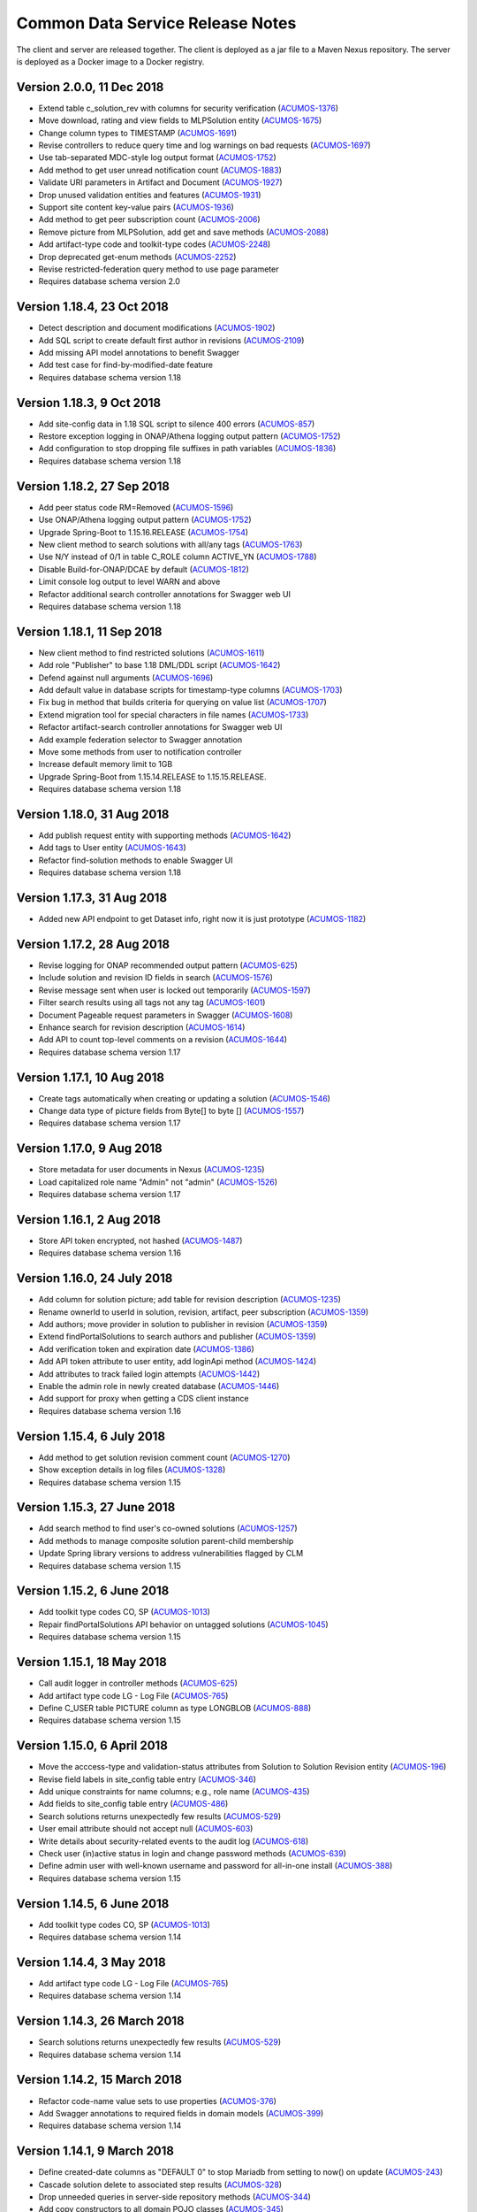 .. ===============LICENSE_START=======================================================
.. Acumos CC-BY-4.0
.. ===================================================================================
.. Copyright (C) 2017 AT&T Intellectual Property & Tech Mahindra. All rights reserved.
.. ===================================================================================
.. This Acumos documentation file is distributed by AT&T and Tech Mahindra
.. under the Creative Commons Attribution 4.0 International License (the "License");
.. you may not use this file except in compliance with the License.
.. You may obtain a copy of the License at
..
.. http://creativecommons.org/licenses/by/4.0
..
.. This file is distributed on an "AS IS" BASIS,
.. WITHOUT WARRANTIES OR CONDITIONS OF ANY KIND, either express or implied.
.. See the License for the specific language governing permissions and
.. limitations under the License.
.. ===============LICENSE_END=========================================================

=================================
Common Data Service Release Notes
=================================

The client and server are released together.  The client is deployed as a jar file to a
Maven Nexus repository. The server is deployed as a Docker image to a Docker registry.

Version 2.0.0, 11 Dec 2018
--------------------------

* Extend table c_solution_rev with columns for security verification (`ACUMOS-1376 <https://jira.acumos.org/browse/ACUMOS-1376>`_)
* Move download, rating and view fields to MLPSolution entity (`ACUMOS-1675 <https://jira.acumos.org/browse/ACUMOS-1675>`_)
* Change column types to TIMESTAMP (`ACUMOS-1691 <https://jira.acumos.org/browse/ACUMOS-1691>`_)
* Revise controllers to reduce query time and log warnings on bad requests (`ACUMOS-1697 <https://jira.acumos.org/browse/ACUMOS-1697>`_)
* Use tab-separated MDC-style log output format (`ACUMOS-1752 <https://jira.acumos.org/browse/ACUMOS-1752>`_)
* Add method to get user unread notification count (`ACUMOS-1883 <https://jira.acumos.org/browse/ACUMOS-1883>`_)
* Validate URI parameters in Artifact and Document (`ACUMOS-1927 <https://jira.acumos.org/browse/ACUMOS-1927>`_)
* Drop unused validation entities and features (`ACUMOS-1931 <https://jira.acumos.org/browse/ACUMOS-1931>`_)
* Support site content key-value pairs (`ACUMOS-1936 <https://jira.acumos.org/browse/ACUMOS-1936>`_)
* Add method to get peer subscription count (`ACUMOS-2006 <https://jira.acumos.org/browse/ACUMOS-2006>`_)
* Remove picture from MLPSolution, add get and save methods (`ACUMOS-2088 <https://jira.acumos.org/browse/ACUMOS-2088>`_)
* Add artifact-type code and toolkit-type codes (`ACUMOS-2248 <https://jira.acumos.org/browse/ACUMOS-2248>`_)
* Drop deprecated get-enum methods (`ACUMOS-2252 <https://jira.acumos.org/browse/ACUMOS-2252>`_)
* Revise restricted-federation query method to use page parameter
* Requires database schema version 2.0

Version 1.18.4, 23 Oct 2018
---------------------------

* Detect description and document modifications (`ACUMOS-1902 <https://jira.acumos.org/browse/ACUMOS-1902>`_)
* Add SQL script to create default first author in revisions (`ACUMOS-2109 <https://jira.acumos.org/browse/ACUMOS-2109>`_)
* Add missing API model annotations to benefit Swagger
* Add test case for find-by-modified-date feature
* Requires database schema version 1.18

Version 1.18.3, 9 Oct 2018
--------------------------

* Add site-config data in 1.18 SQL script to silence 400 errors (`ACUMOS-857 <https://jira.acumos.org/browse/ACUMOS-857>`_)
* Restore exception logging in ONAP/Athena logging output pattern (`ACUMOS-1752 <https://jira.acumos.org/browse/ACUMOS-1752>`_)
* Add configuration to stop dropping file suffixes in path variables (`ACUMOS-1836 <https://jira.acumos.org/browse/ACUMOS-1836>`_)
* Requires database schema version 1.18

Version 1.18.2, 27 Sep 2018
---------------------------

* Add peer status code RM=Removed (`ACUMOS-1596 <https://jira.acumos.org/browse/ACUMOS-1596>`_)
* Use ONAP/Athena logging output pattern (`ACUMOS-1752 <https://jira.acumos.org/browse/ACUMOS-1752>`_)
* Upgrade Spring-Boot to 1.15.16.RELEASE (`ACUMOS-1754 <https://jira.acumos.org/browse/ACUMOS-1754>`_)
* New client method to search solutions with all/any tags (`ACUMOS-1763 <https://jira.acumos.org/browse/ACUMOS-1763>`_)
* Use N/Y instead of 0/1 in table C_ROLE column ACTIVE_YN (`ACUMOS-1788 <https://jira.acumos.org/browse/ACUMOS-1788>`_)
* Disable Build-for-ONAP/DCAE by default (`ACUMOS-1812 <https://jira.acumos.org/browse/ACUMOS-1812>`_)
* Limit console log output to level WARN and above
* Refactor additional search controller annotations for Swagger web UI
* Requires database schema version 1.18

Version 1.18.1, 11 Sep 2018
---------------------------

* New client method to find restricted solutions (`ACUMOS-1611 <https://jira.acumos.org/browse/ACUMOS-1611>`_)
* Add role "Publisher" to base 1.18 DML/DDL script (`ACUMOS-1642 <https://jira.acumos.org/browse/ACUMOS-1642>`_)
* Defend against null arguments (`ACUMOS-1696 <https://jira.acumos.org/browse/ACUMOS-1696>`_)
* Add default value in database scripts for timestamp-type columns (`ACUMOS-1703 <https://jira.acumos.org/browse/ACUMOS-1703>`_)
* Fix bug in method that builds criteria for querying on value list (`ACUMOS-1707 <https://jira.acumos.org/browse/ACUMOS-1707>`_)
* Extend migration tool for special characters in file names (`ACUMOS-1733 <https://jira.acumos.org/browse/ACUMOS-1733>`_)
* Refactor artifact-search controller annotations for Swagger web UI
* Add example federation selector to Swagger annotation
* Move some methods from user to notification controller
* Increase default memory limit to 1GB
* Upgrade Spring-Boot from 1.15.14.RELEASE to 1.15.15.RELEASE.
* Requires database schema version 1.18

Version 1.18.0, 31 Aug 2018
---------------------------

* Add publish request entity with supporting methods (`ACUMOS-1642 <https://jira.acumos.org/browse/ACUMOS-1642>`_)
* Add tags to User entity (`ACUMOS-1643 <https://jira.acumos.org/browse/ACUMOS-1643>`_)
* Refactor find-solution methods to enable Swagger UI
* Requires database schema version 1.18

Version 1.17.3, 31 Aug 2018
---------------------------

* Added new API endpoint to get Dataset info, right now it is just prototype (`ACUMOS-1182 <https://jira.acumos.org/browse/ACUMOS-1182>`_)

Version 1.17.2, 28 Aug 2018
---------------------------

* Revise logging for ONAP recommended output pattern (`ACUMOS-625 <https://jira.acumos.org/browse/ACUMOS-625>`_)
* Include solution and revision ID fields in search (`ACUMOS-1576 <https://jira.acumos.org/browse/ACUMOS-1576>`_)
* Revise message sent when user is locked out temporarily (`ACUMOS-1597 <https://jira.acumos.org/browse/ACUMOS-1597>`_)
* Filter search results using all tags not any tag (`ACUMOS-1601 <https://jira.acumos.org/browse/ACUMOS-1601>`_)
* Document Pageable request parameters in Swagger (`ACUMOS-1608 <https://jira.acumos.org/browse/ACUMOS-1608>`_)
* Enhance search for revision description (`ACUMOS-1614 <https://jira.acumos.org/browse/ACUMOS-1614>`_)
* Add API to count top-level comments on a revision (`ACUMOS-1644 <https://jira.acumos.org/browse/ACUMOS-1644>`_)
* Requires database schema version 1.17

Version 1.17.1, 10 Aug 2018
---------------------------

* Create tags automatically when creating or updating a solution (`ACUMOS-1546 <https://jira.acumos.org/browse/ACUMOS-1546>`_)
* Change data type of picture fields from Byte[] to byte [] (`ACUMOS-1557 <https://jira.acumos.org/browse/ACUMOS-1557>`_)
* Requires database schema version 1.17

Version 1.17.0, 9 Aug 2018
--------------------------

* Store metadata for user documents in Nexus (`ACUMOS-1235 <https://jira.acumos.org/browse/ACUMOS-1235>`_)
* Load capitalized role name "Admin" not "admin" (`ACUMOS-1526 <https://jira.acumos.org/browse/ACUMOS-1526>`_)
* Requires database schema version 1.17

Version 1.16.1, 2 Aug 2018
--------------------------

* Store API token encrypted, not hashed (`ACUMOS-1487 <https://jira.acumos.org/browse/ACUMOS-1487>`_)
* Requires database schema version 1.16

Version 1.16.0, 24 July 2018
----------------------------

* Add column for solution picture; add table for revision description (`ACUMOS-1235 <https://jira.acumos.org/browse/ACUMOS-1235>`_)
* Rename ownerId to userId in solution, revision, artifact, peer subscription (`ACUMOS-1359 <https://jira.acumos.org/browse/ACUMOS-1359>`_)
* Add authors; move provider in solution to publisher in revision (`ACUMOS-1359 <https://jira.acumos.org/browse/ACUMOS-1359>`_)
* Extend findPortalSolutions to search authors and publisher (`ACUMOS-1359 <https://jira.acumos.org/browse/ACUMOS-1359>`_)
* Add verification token and expiration date (`ACUMOS-1386 <https://jira.acumos.org/browse/ACUMOS-1386>`_)
* Add API token attribute to user entity, add loginApi method (`ACUMOS-1424 <https://jira.acumos.org/browse/ACUMOS-1424>`_)
* Add attributes to track failed login attempts (`ACUMOS-1442 <https://jira.acumos.org/browse/ACUMOS-1442>`_)
* Enable the admin role in newly created database (`ACUMOS-1446 <https://jira.acumos.org/browse/ACUMOS-1446>`_)
* Add support for proxy when getting a CDS client instance
* Requires database schema version 1.16

Version 1.15.4, 6 July 2018
---------------------------

* Add method to get solution revision comment count (`ACUMOS-1270 <https://jira.acumos.org/browse/ACUMOS-1270>`_)
* Show exception details in log files (`ACUMOS-1328 <https://jira.acumos.org/browse/ACUMOS-1328>`_)
* Requires database schema version 1.15

Version 1.15.3, 27 June 2018
----------------------------

* Add search method to find user's co-owned solutions (`ACUMOS-1257 <https://jira.acumos.org/browse/ACUMOS-1257>`_)
* Add methods to manage composite solution parent-child membership
* Update Spring library versions to address vulnerabilities flagged by CLM 
* Requires database schema version 1.15

Version 1.15.2, 6 June 2018
---------------------------

* Add toolkit type codes CO, SP (`ACUMOS-1013 <https://jira.acumos.org/browse/ACUMOS-1013>`_)
* Repair findPortalSolutions API behavior on untagged solutions (`ACUMOS-1045 <https://jira.acumos.org/browse/ACUMOS-1045>`_)
* Requires database schema version 1.15

Version 1.15.1, 18 May 2018
---------------------------

* Call audit logger in controller methods (`ACUMOS-625 <https://jira.acumos.org/browse/ACUMOS-625>`_)
* Add artifact type code LG - Log File (`ACUMOS-765 <https://jira.acumos.org/browse/ACUMOS-765>`_)
* Define C_USER table PICTURE column as type LONGBLOB (`ACUMOS-888 <https://jira.acumos.org/browse/ACUMOS-888>`_)
* Requires database schema version 1.15

Version 1.15.0, 6 April 2018
----------------------------

* Move the acccess-type and validation-status attributes from Solution to Solution Revision entity (`ACUMOS-196 <https://jira.acumos.org/browse/ACUMOS-196>`_)
* Revise field labels in site_config table entry (`ACUMOS-346 <https://jira.acumos.org/browse/ACUMOS-346>`_)
* Add unique constraints for name columns; e.g., role name (`ACUMOS-435 <https://jira.acumos.org/browse/ACUMOS-435>`_)
* Add fields to site_config table entry (`ACUMOS-486 <https://jira.acumos.org/browse/ACUMOS-486>`_)
* Search solutions returns unexpectedly few results (`ACUMOS-529 <https://jira.acumos.org/browse/ACUMOS-529>`_)
* User email attribute should not accept null (`ACUMOS-603 <https://jira.acumos.org/browse/ACUMOS-603>`_)
* Write details about security-related events to the audit log (`ACUMOS-618 <https://jira.acumos.org/browse/ACUMOS-618>`_)
* Check user (in)active status in login and change password methods (`ACUMOS-639 <https://jira.acumos.org/browse/ACUMOS-639>`_)
* Define admin user with well-known username and password for all-in-one install (`ACUMOS-388 <https://jira.acumos.org/browse/ACUMOS-388>`_)
* Requires database schema version 1.15

Version 1.14.5, 6 June 2018
---------------------------

* Add toolkit type codes CO, SP (`ACUMOS-1013 <https://jira.acumos.org/browse/ACUMOS-1013>`_)
* Requires database schema version 1.14

Version 1.14.4, 3 May 2018
--------------------------

* Add artifact type code LG - Log File (`ACUMOS-765 <https://jira.acumos.org/browse/ACUMOS-765>`_)
* Requires database schema version 1.14

Version 1.14.3, 26 March 2018
-----------------------------

* Search solutions returns unexpectedly few results (`ACUMOS-529 <https://jira.acumos.org/browse/ACUMOS-529>`_)
* Requires database schema version 1.14

Version 1.14.2, 15 March 2018
-----------------------------

* Refactor code-name value sets to use properties (`ACUMOS-376 <https://jira.acumos.org/browse/ACUMOS-376>`_)
* Add Swagger annotations to required fields in domain models (`ACUMOS-399 <https://jira.acumos.org/browse/ACUMOS-399>`_)
* Requires database schema version 1.14

Version 1.14.1, 9 March 2018
----------------------------

* Define created-date columns as "DEFAULT 0" to stop Mariadb from setting to now() on update (`ACUMOS-243 <https://jira.acumos.org/browse/ACUMOS-243>`_)
* Cascade solution delete to associated step results (`ACUMOS-328 <https://jira.acumos.org/browse/ACUMOS-328>`_)
* Drop unneeded queries in server-side repository methods (`ACUMOS-344 <https://jira.acumos.org/browse/ACUMOS-344>`_)
* Add copy constructors to all domain POJO classes (`ACUMOS-345 <https://jira.acumos.org/browse/ACUMOS-345>`_)
* Requires database schema version 1.14

Version 1.14.0, 1 March 2018
----------------------------

* Add search-by-date method for federation subscription update (`ACUMOS-61 <https://jira.acumos.org/browse/ACUMOS-61>`_)
* Add peer group, solution group and mapping features for federation access control (`ACUMOS-62 <https://jira.acumos.org/browse/ACUMOS-62>`_)
* Refactor to drop code-name database tables (`ACUMOS-144 <https://jira.acumos.org/browse/ACUMOS-144>`_)
* Add feature for user notification preference and user notification (`ACUMOS-166 <https://jira.acumos.org/browse/ACUMOS-166>`_)
* Assert unique constraint on peer subjectName attribute (`ACUMOS-214 <https://jira.acumos.org/browse/ACUMOS-214>`_)
* Revise peer status code/name value set (`ACUMOS-215 <https://jira.acumos.org/browse/ACUMOS-215>`_)
* Add new toolkit type code for ONAP (`ACUMOS-232 <https://jira.acumos.org/browse/ACUMOS-232>`_)
* Add license headers to sql files (`ACUMOS-275 <https://jira.acumos.org/browse/ACUMOS-275>`_)
* Apply distinct transformer to avoid duplicate search results (`ACUMOS-298 <https://jira.acumos.org/browse/ACUMOS-298>`_)
* Report consistent error message when an item is not found
* Requires database schema version 1.14

Version 1.13.1, 9 February 2018
-------------------------------

* Limit memory use in server JVM to max 512MB
* Correct search method usage of response page wrapper class
* Requires database schema version 1.13

Version 1.13.0, 7 February 2018
-------------------------------

* Add workflow step feature for onboarding and validation result persistence (`ACUMOS-56 <https://jira.acumos.org/browse/ACUMOS-56>`_)
* Add origin attribute to solution and revision entities (`ACUMOS-59 <https://jira.acumos.org/browse/ACUMOS-59>`_)
* Revise search methods to return a page of results
* Revise peer and peer subscription attributes (`ACUMOS-60 <https://jira.acumos.org/browse/ACUMOS-60>`_, `ACUMOS-167 <https://jira.acumos.org/browse/ACUMOS-167>`_)
* Add toolkit type PB - Probe (`ACUMOS-168
  <https://jira.acumos.org/browse/ACUMOS-168>`_)
* Requires database schema version 1.13

Version 1.12.1, 26 January 2018
-------------------------------

* Repair findPortalSolutions endpoint to process multiple values correctly
* Requires database schema version 1.12

Version 1.12.0, 23 January 2018
-------------------------------

* Extend MLPPeerSubscription with required ownerId attribute with user ID
* Extend MLPSolution with optional sourceId attribute with peer ID
* Add alternate client constructor that accepts RestTemplate
* Extend search methods to accept value arrays
* Add two toolkit-type codes, BR and TC
* Add client mock implementation
* Extend enums to have names, not just codes
* Address code-quality issues identified by LF Sonar
* Requires database schema version 1.12

Version 1.11.0, 3 January 2018
------------------------------

* Revise MLPSiteConfig to make userId optional
* Revise MLPThread to add solutionId and revisionId; drop url
* Revise MLPComment to drop url
* Revise MLPPeer to add trustLevel
* Add methods to query for threads and comments using solution and revision IDs
* Requires database schema version 1.11

Version 1.10.2, 20 December 2017
--------------------------------

* Extend MLPSolution with tags and solution web statistics via unidirectional annotations
* Extend the find-solutions method for Portal/Marketplace dynamic search
* Requires database schema version 1.10

Version 1.10.1, 12 December 2017
--------------------------------

* Revert search-solutions method to version of 1.9.0
* New find-solutions method for Portal/Marketplace dynamic search
* Requires database schema version 1.10

Version 1.10.0, 6 December 2017
-------------------------------

* Increase size of details column for solution validation
* Support threads and comments
* Requires database schema version 1.10

Version 1.9.1, 30 November 2017
-------------------------------

* Add method to get rating by key fields solution ID and user ID
* Revise searchSolutions method to accept complex query criteria
* Requires database schema version 1.9

Version 1.9.0, 16 November 2017
-------------------------------

* Add methods to get role count, users-in-role count
* Add methods for bulk update of users in roles
* Add "options" attribute to Peer Subscription
* Requires database schema version 1.9

Version 1.8.0, 9 November 2017
------------------------------

* Add artifact ID to the solution download record
* Add last-download date to the solution web record
* Requires database schema version 1.8

Version 1.7.0, 3 November 2017
------------------------------

* Add support to fetch, create and delete solution deployments
* Add support to fetch, create and delete site configurations
* Add solution web metadata such as featured status
* Change all classes to use package prefix org.acumos
* Revise get-count methods to return long (not CountTransport)
* Revise "RCloud" name to just "R"
* Revise database schema to drop Mysql-specific column types like TINYINT
* Move tests that depend on a deployed instance to the test subproject
* Change default properties to a Derby in-memory database
* Add unit tests for client and server
* Address code-quality issues identified by Sonar
* Requires database schema version 1.7

Version 1.6.1, 18 October 2017
------------------------------

* Repair defect in updateSolutionRating feature
* Revise get-user-notification feature to include viewed status
* Requires database schema version 1.6

Version 1.6.0, 13 October 2017
------------------------------

* Add support for fetching, creating and deleting solution favorites
* Add support for fetching, creating, updating and deleting solution validations
* Add support for fetching, creating and deleting validation sequences
* Store hashes of user passwords using BCrypt algorithm
* Add artifact type codes "BP" and "DS"
* Add model type code "DS"
* Requires database schema version 1.6

Version 1.5.3, 26 September 2017
--------------------------------

* Revise signature of update-password client method
* Add method to get all solutions accessible to specified user
* Rename method to getSolutionAccessUsers (was getSolutionUserAccess)
* Implement server method to fetch role function
* Extend get-user-notification client method to accept page parameter
* Drop unused parameter peerId from several peer-subscription methods
* Use MariaDB client library as JDBC connector
* Requires database schema version 1.5

Version 1.5.2, 20 September 2017
--------------------------------

* Add protobuf as an artifact type with code "PJ"
* Requires database schema version 1.5

Version 1.5.1, 14 September 2017
--------------------------------

* Add update password end point and method
* Add methods to get page of notifications and notification count
* Requires database schema version 1.5

Version 1.5.0, 5 September 2017
-------------------------------

* Change peer entity to have unstructured contact information
* Requires database schema version 1.5

Version 1.4.1, 29 August 2017
-----------------------------

* Add methods to add, drop roles for a user
* Extend user controller to cascade delete to login providers, notifications, roles
* Validate schema on startup
* Requires database schema version 1.4

Version 1.4.0, 23 August 2017
-----------------------------

* Add picture attribute to user entity
* Add statistics for solutions: view count
* Add simple user access control list for solutions
* Fix CD-765, count methods always return zero
* Cache solution download and rating statistics
* Requires database schema version 1.4

Version 1.3.1 update, 15 August 2017
------------------------------------

* Accept valid UUID as ID when creating artifact, solution and other entities
* Requires database schema version 1.3

Version 1.3.1, 9 August 2017
----------------------------

* Add org name attribute to user entity
* Add methods to find solutions by tag, toolkit type
* Extend search methods to select AND/OR conditions
* Use HQL for all queries, no native SQL
* Requires database schema version 1.3

Version 1.3.0, 7 August 2017
----------------------------

* Add solution download feature: get/create/delete items to track downloads and get count
* Add solution rating feature: get/create/update/delete reviews and get average rating
* Add solution tag feature: get/create/delete individual tags, get/add/drop tags on solutions
* Add notification feature: get/create/delete notifications; add/update/drop users as recipients
* Add password-expiration field to user entity
* Match email address when checking login credentials
* Requires database schema version 1.3

Version 1.2.3, 31 July 2017
---------------------------

* Repair client bug in RestPageResponse implementation so iterator returns content
* Repair server-side bug in getSolutionRevisions feature
* Add client methods getHealth(), getVersion(), getRevisionsForArtifact()
* Requires database schema version 1.2

Version 1.2.2, 28 July 2017
---------------------------

* Extend partial-match methods to accept page requests and return paged results
* Stop requiring HTTP authentication on swagger documentation pages
* Requires database schema version 1.2

Version 1.2.1, 27 July 2017
---------------------------

* Add find methods that perform partial matches (like queries)
* Add user web token and social login provider support
* Drop C(r)UD support for artifact type, model type values
* Requires database schema version 1.2

Version 1.2.0, 26 July 2017
---------------------------

* Add entity Peer Subscription and methods for CRUD operations
* Remove collections within models to stop eager fetching of data; e.g., the revisions for a solution
* Revise get-all methods to support pagination: accept max, page and sort parameters
* Add new methods so clients can fetch data lazily; e.g., the revisions for a solution
* Refactor to use Spring repositories instead of custom database query methods
* Requires database schema version 1.2

Version 1.1.3, 21 July 2017
---------------------------

* Repair bugs in client update methods not passing along IDs
* Add methods for CRUD operations on model type; user login.

Version 1.1.2, 18 July 2017
---------------------------

* Extend with Peer and new attributes on Solution.

Version 1.1.1, 5 July 2017
--------------------------

* Extend for solution revisions, which are collections of artifacts.

Version 1.1.0, 30 June 2017
---------------------------

* Adds solution revisions, UUID values as IDs and more.

Version 1.0.0, 15 June 2017
---------------------------

* Supports solutions, artifacts and users.
